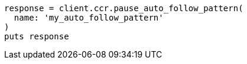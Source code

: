 [source, ruby]
----
response = client.ccr.pause_auto_follow_pattern(
  name: 'my_auto_follow_pattern'
)
puts response
----
